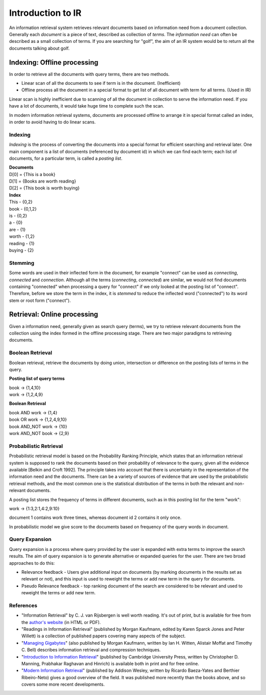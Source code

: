 ==================
Introduction to IR
==================

An information retrieval system retrieves relevant documents based on information need from a document collection.
Generally each *document* is a piece of text, described as collection of *terms*. The *information need* can often be described as a small collection of terms. If you are searching for "golf", the aim of an IR system would be to return all the documents talking about golf.


----------------------------
Indexing: Offline processing
----------------------------

In order to retrieve all the documents with query terms, there are two methods.

* Linear scan of all the documents to see if term is in the document. (Inefficient)
* Offline process all the document in a special format to get list of all document with term for all terms. (Used in IR)

Linear scan is highly inefficient due to scanning of all the document in collection to serve the information need. If you have a lot of documents, it would take huge time to complete such the scan.

In modern information retrieval systems, documents are processed offline to arrange it in special format called an index, in order to avoid having to do linear scans.

Indexing
--------

*Indexing* is the process of converting the documents into a special format for efficient searching and retrieval later. One main component is a list of documents (referenced by document id) in which we can find each term; each list of documents, for a particular term, is called a *posting list*.

| **Documents**

| D[0] = {This is a book}
| D[1] = {Books are worth reading}
| D[2] = {This book is worth buying}

| **Index**

| This - {0,2}
| book - {0,1,2}
| is - {0,2}
| a - {0}
| are - {1}
| worth - {1,2}
| reading - {1}
| buying - {2}

Stemming
--------

Some words are used in their inflected form in the document, for example "connect" can be used as *connecting*, *connected* and *connection*.
Although all the terms (*connecting*, *connected*) are similar, we would not find documents containing "connected" when processing a query for "connect" if we only looked at the posting list of "connect".
Therefore, before we store the term in the index, it is *stemmed* to reduce the inflected word ("connected") to its word stem or root form ("connect").


----------------------------
Retrieval: Online processing
----------------------------

Given a information need, generally given as search query (terms), we try to retrieve relevant documents from the collection using the index formed in the offline processing stage.
There are two major paradigms to retrieving documents.

Boolean Retrieval
-----------------

Boolean retrieval, retrieve the documents by doing union, intersection or difference on the posting lists of terms in the query.

**Posting list of query terms**

| book -> {1,4,10}
| work -> {1,2,4,9}

**Boolean Retrieval**

| book AND work -> {1,4}
| book OR work  -> {1,2,4,9,10}
| book AND_NOT work -> {10}
| work AND_NOT book -> {2,9}

Probabilistic Retrieval
-----------------------

Probabilistic retrieval model is based on the Probability Ranking Principle, which states that an information retrieval system is supposed to rank the documents based on their probability of relevance to the query, given all the evidence available [Belkin and Croft 1992]. The principle takes into account that there is uncertainty in the representation of the information need and the documents. There can be a variety of sources of evidence that are used by the probabilistic retrieval methods, and the most common one is the statistical distribution of the terms in both the relevant and non-relevant documents.


A posting list stores the frequency of terms in different documents, such as in this posting list for the term "work":

| work -> {1:3,2:1,4:2,9:10}

document 1 contains work three times, whereas document id 2 contains it only once.

In probabilistic model we give score to the documents based on frequency of the query words in document.

Query Expansion
---------------

Query expansion is a process where query provided by the user is expanded with extra terms to improve the search results. The aim of query expansion is to generate alternative or expanded queries for the user.
There are two broad approaches to do this:

* Relevance feedback - Users give additional input on documents (by marking documents in the results set as relevant or not), and this input is used to reweight the terms or add new term in the query for documents.
* Pseudo Relevance feedback - top ranking document of the search are considered to be relevant and used to reweight the terms or add new term.


References
----------

* "Information Retrieval" by C. J. van Rijsbergen is well worth reading. It's out of print, but is available for free from the `author's website <http://www.dcs.gla.ac.uk/Keith/Preface.html>`_ (in HTML or PDF).
* "Readings in Information Retrieval" (published by Morgan Kaufmann, edited by Karen Sparck Jones and Peter Willett) is a collection of published papers covering many aspects of the subject.
* "`Managing Gigabytes <http://people.eng.unimelb.edu.au/ammoffat/mg/>`_" (also published by Morgan Kaufmann, written by Ian H. Witten, Alistair Moffat and Timothy C. Bell) describes information retrieval and compression techniques.
* "`Introduction to Information Retrieval <http://www-nlp.stanford.edu/IR-book/>`_" (published by Cambridge University Press, written by Christopher D. Manning, Prabhakar Raghavan and Hinrich) is available both in print and for free online.
* "`Modern Information Retrieval <http://www.mir2ed.org/>`_" (published by Addison Wesley, written by Ricardo Baeza-Yates and Berthier Ribeiro-Neto) gives a good overview of the field. It was published more recently than the books above, and so covers some more recent developments.
